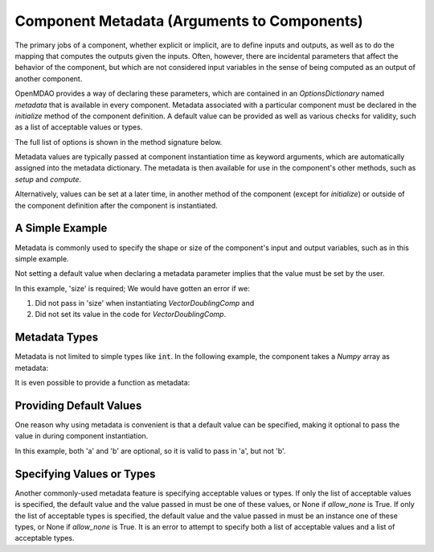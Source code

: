.. _component_metadata:

********************************************
Component Metadata (Arguments to Components)
********************************************

The primary jobs of a component, whether explicit or implicit, are to define inputs and outputs,
as well as to do the mapping that computes the outputs given the inputs.
Often, however, there are incidental parameters that affect the behavior of the component,
but which are not considered input variables in the sense of being computed as an output of another component.

OpenMDAO provides a way of declaring these parameters, which are contained in an
`OptionsDictionary` named *metadata* that is available in every component. Metadata
associated with a particular component must be declared in the `initialize` method
of the component definition. A default value can be provided as well as various checks
for validity, such as a list of acceptable values or types.

The full list of options is shown in the method signature below.

.. automethod:: openmdao.utils.options_dictionary.OptionsDictionary.declare
    :noindex:

Metadata values are typically passed at component instantiation time as keyword arguments,
which are automatically assigned into the metadata dictionary. The metadata is then available
for use in the component's other methods, such as `setup` and `compute`.

Alternatively, values can be set at a later time, in another method of the component
(except for `initialize`) or outside of the component definition after the component is
instantiated.

A Simple Example
----------------

Metadata is commonly used to specify the shape or size of the component's input and output 
variables, such as in this simple example.

.. embed-code::
    openmdao.test_suite.components.metadata_feature_vector

.. embed-test::
    openmdao.utils.tests.test_options_dictionary_feature.TestOptionsDictionaryFeature.test_simple


Not setting a default value when declaring a metadata parameter implies that the value must be set by the user.

In this example, 'size' is required; We would have gotten an error if we:

1. Did not pass in 'size' when instantiating *VectorDoublingComp* and
2. Did not set its value in the code for *VectorDoublingComp*.


.. embed-test::
    openmdao.utils.tests.test_options_dictionary_feature.TestOptionsDictionaryFeature.test_simple_fail


Metadata Types
--------------

Metadata is not limited to simple types like :code:`int`.  In the following example, the
component takes a `Numpy` array as metadata:


.. embed-code::
    openmdao.test_suite.components.metadata_feature_array

.. embed-test::
    openmdao.utils.tests.test_options_dictionary_feature.TestOptionsDictionaryFeature.test_simple_array


It is even possible to provide a function as metadata:


.. embed-code::
    openmdao.test_suite.components.metadata_feature_function

.. embed-test::
    openmdao.utils.tests.test_options_dictionary_feature.TestOptionsDictionaryFeature.test_simple_function

Providing Default Values
------------------------

One reason why using metadata is convenient is that a default value can be specified,
making it optional to pass the value in during component instantiation.

.. embed-code::
    openmdao.test_suite.components.metadata_feature_lincomb

.. embed-test::
    openmdao.utils.tests.test_options_dictionary_feature.TestOptionsDictionaryFeature.test_with_default

In this example, both 'a' and 'b' are optional, so it is valid to pass in 'a', but not 'b'.

Specifying Values or Types
--------------------------

Another commonly-used metadata feature is specifying acceptable values or types.
If only the list of acceptable values is specified,
the default value and the value passed in must be one of these values, or None if `allow_none` is True.
If only the list of acceptable types is specified,
the default value and the value passed in must be an instance one of these types, or None if `allow_none` is True.
It is an error to attempt to specify both a list of acceptable values and a list of acceptable types.

.. tags:: Metadata

